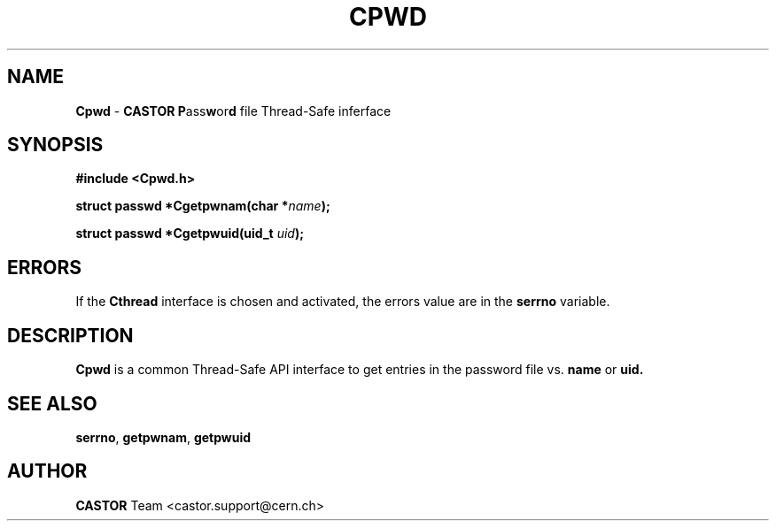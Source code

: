 .\"   $Id: Cpwd.man,v 1.4 2001/09/26 09:13:48 jdurand Exp $
.\"
.TH CPWD "3" "$Date: 2001/09/26 09:13:48 $" "CASTOR" "Common Library Functions"
.SH NAME
\fBCpwd\fP \- \fBCASTOR\fP \fBP\fPass\fBw\fPor\fBd\fP file Thread-Safe inferface
.SH SYNOPSIS
.B #include <Cpwd.h>
.P
.BI "struct passwd *Cgetpwnam(char *" name ");"
.P
.BI "struct passwd *Cgetpwuid(uid_t " uid ");"

.SH ERRORS
If the \fBCthread\fP interface is chosen and activated, the errors value are in the \fBserrno\fP variable.

.SH DESCRIPTION

\fBCpwd\fP is a common Thread-Safe API interface to get entries in the password file vs.
.BI name
or
.BI uid.

.SH SEE ALSO
\fBserrno\fP, \fBgetpwnam\fP, \fBgetpwuid\fP

.SH AUTHOR
\fBCASTOR\fP Team <castor.support@cern.ch>
